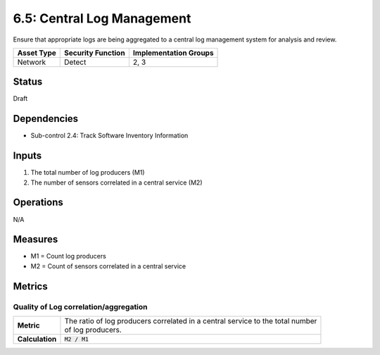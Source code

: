 6.5: Central Log Management
=========================================================
Ensure that appropriate logs are being aggregated to a central log management system for analysis and review.

.. list-table::
	:header-rows: 1

	* - Asset Type
	  - Security Function
	  - Implementation Groups
	* - Network
	  - Detect
	  - 2, 3

Status
------
Draft

Dependencies
------------
* Sub-control 2.4: Track Software Inventory Information

Inputs
------
#. The total number of log producers (M1)
#. The number of sensors correlated in a central service (M2)

Operations
----------
N/A

Measures
--------
* M1 = Count log producers
* M2 = Count of sensors correlated in a central service

Metrics
-------

Quality of Log correlation/aggregation
^^^^^^^^^^^^^^^^^^^^^^^^^^^^^^^^^^^^^^
.. list-table::

	* - **Metric**
	  - | The ratio of log producers correlated in a central service to the total number
	    | of log producers.
	* - **Calculation**
	  - :code:`M2 / M1`

.. history
.. authors
.. license
